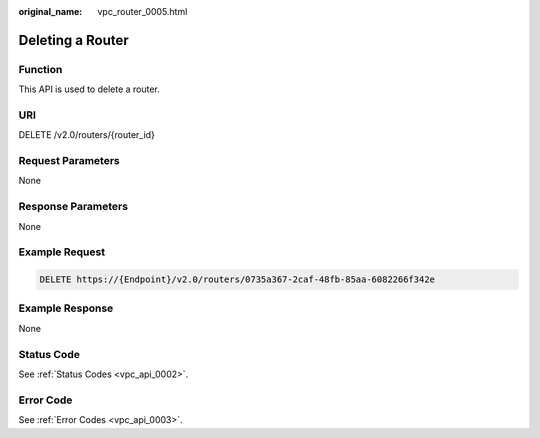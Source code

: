 :original_name: vpc_router_0005.html

.. _vpc_router_0005:

Deleting a Router
=================

Function
--------

This API is used to delete a router.

URI
---

DELETE /v2.0/routers/{router_id}

Request Parameters
------------------

None

Response Parameters
-------------------

None

Example Request
---------------

.. code-block:: text

   DELETE https://{Endpoint}/v2.0/routers/0735a367-2caf-48fb-85aa-6082266f342e

Example Response
----------------

None

Status Code
-----------

See :ref:`Status Codes <vpc_api_0002>`.

Error Code
----------

See :ref:`Error Codes <vpc_api_0003>`.
